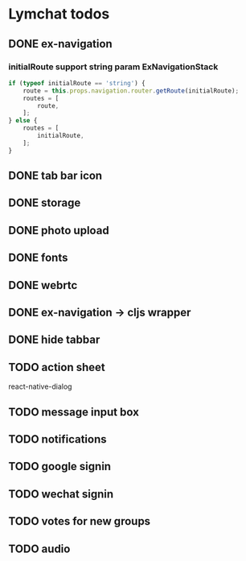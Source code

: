 * Lymchat todos
** DONE ex-navigation
   CLOSED: [2016-10-14 Fri 23:22]
*** initialRoute support string param ExNavigationStack
    #+BEGIN_SRC js
      if (typeof initialRoute == 'string') {
          route = this.props.navigation.router.getRoute(initialRoute);
          routes = [
              route,
          ];
      } else {
          routes = [
              initialRoute,
          ];
      }
    #+END_SRC

** DONE tab bar icon
   CLOSED: [2016-10-14 Fri 23:22]
** DONE storage
   CLOSED: [2016-10-14 Fri 23:22]
** DONE photo upload
   CLOSED: [2016-10-15 Sat 10:39]
** DONE fonts
   CLOSED: [2016-10-15 Sat 11:49]
** DONE webrtc
   CLOSED: [2016-10-20 Thu 17:08]
** DONE ex-navigation -> cljs wrapper
   CLOSED: [2016-10-20 Thu 17:08]
** DONE hide tabbar
   CLOSED: [2016-10-20 Thu 21:28]

** TODO action sheet
   react-native-dialog
** TODO message input box
** TODO notifications
** TODO google signin
** TODO wechat signin
** TODO votes for new groups
** TODO audio
